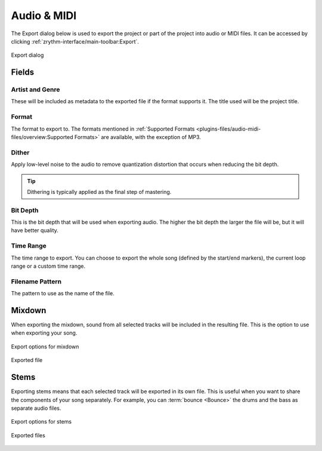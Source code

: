 .. SPDX-FileCopyrightText: © 2019, 2024 Alexandros Theodotou <alex@zrythm.org>
   SPDX-License-Identifier: GFDL-1.3-invariants-or-later
   This is part of the Zrythm Manual.
   See the file index.rst for copying conditions.

.. _export-audio-and-midi:

Audio & MIDI
============

The Export dialog below is used to export the project
or part of the project into audio or MIDI files.
It can be accessed by clicking
:ref:`zrythm-interface/main-toolbar:Export`.

.. figure:: /_static/img/export-dialog.png
   :align: center

   Export dialog

Fields
------

Artist and Genre
~~~~~~~~~~~~~~~~
These will be included as metadata to the exported
file if the format supports it. The title used will
be the project title.

Format
~~~~~~
The format to export to. The formats mentioned in
:ref:`Supported Formats <plugins-files/audio-midi-files/overview:Supported Formats>`
are available, with the exception of MP3.

Dither
~~~~~~

Apply low-level noise to the audio to remove quantization distortion that occurs when reducing the bit depth.

.. tip:: Dithering is typically applied as the final step of mastering.

Bit Depth
~~~~~~~~~
This is the bit depth that will be used when
exporting audio. The higher the bit depth the
larger the file will be, but it will have better
quality.

Time Range
~~~~~~~~~~
The time range to export. You can choose to export
the whole song (defined by the start/end markers),
the current loop range or a custom time range.

Filename Pattern
~~~~~~~~~~~~~~~~
The pattern to use as the name of the file.

Mixdown
-------
When exporting the mixdown, sound from all selected
tracks will be included in the resulting file. This
is the option to use when exporting your song.

.. figure:: /_static/img/export-dialog-mixdown.png
   :align: center

   Export options for mixdown

.. figure:: /_static/img/export-mixdown.png
   :align: center

   Exported file

Stems
-----
Exporting stems means that each selected track
will be exported in its own file. This is useful
when you want to share the components of your song
separately. For example, you can
:term:`bounce <Bounce>` the drums and the bass
as separate audio files.

.. figure:: /_static/img/export-dialog-stems.png
   :align: center

   Export options for stems

.. figure:: /_static/img/export-stems.png
   :align: center

   Exported files
